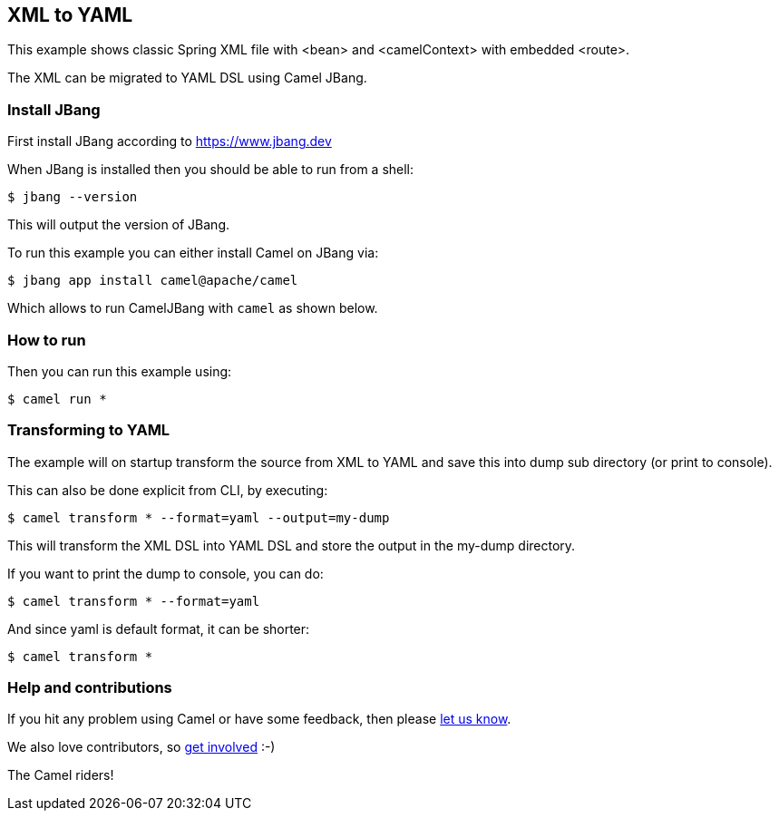 == XML to YAML

This example shows classic Spring XML file with <bean> and <camelContext> with embedded <route>.

The XML can be migrated to YAML DSL using Camel JBang.

=== Install JBang

First install JBang according to https://www.jbang.dev

When JBang is installed then you should be able to run from a shell:

[source,sh]
----
$ jbang --version
----

This will output the version of JBang.

To run this example you can either install Camel on JBang via:

[source,sh]
----
$ jbang app install camel@apache/camel
----

Which allows to run CamelJBang with `camel` as shown below.

=== How to run

Then you can run this example using:

[source,sh]
----
$ camel run *
----

=== Transforming to YAML

The example will on startup transform the source from XML to YAML and save
this into dump sub directory (or print to console).

This can also be done explicit from CLI, by executing:

[source,sh]
----
$ camel transform * --format=yaml --output=my-dump
----

This will transform the XML DSL into YAML DSL and store the output in the my-dump directory.

If you want to print the dump to console, you can do:

[source,sh]
----
$ camel transform * --format=yaml
----

And since yaml is default format, it can be shorter:

[source,sh]
----
$ camel transform *
----


=== Help and contributions

If you hit any problem using Camel or have some feedback, then please
https://camel.apache.org/community/support/[let us know].

We also love contributors, so
https://camel.apache.org/community/contributing/[get involved] :-)

The Camel riders!
